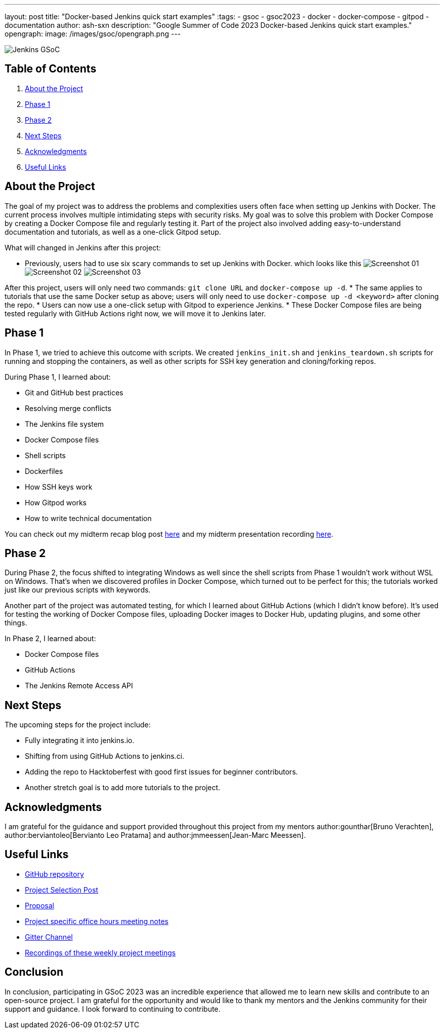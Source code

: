 ---
layout: post
title: "Docker-based Jenkins quick start examples"
:tags:
- gsoc
- gsoc2023
- docker
- docker-compose
- gitpod
- documentation
author: ash-sxn
description: "Google Summer of Code 2023 Docker-based Jenkins quick start examples."
opengraph:
  image: /images/gsoc/opengraph.png
---

image:/images/gsoc/jenkins-gsoc-logo_small.png[Jenkins GSoC, role=center, float=right]

== Table of Contents

. <<About the Project>>
. <<Phase 1>>
. <<Phase 2>>
. <<Next Steps>>
. <<Acknowledgments>>
. <<Useful Links>>

== About the Project

The goal of my project was to address the problems and complexities users often face when setting up Jenkins with Docker. The current process involves multiple intimidating steps with security risks. My goal was to solve this problem with Docker Compose by creating a Docker Compose file and regularly testing it. Part of the project also involved adding easy-to-understand documentation and tutorials, as well as a one-click Gitpod setup.

What will changed in Jenkins after this project:

* Previously, users had to use six scary commands to set up Jenkins with Docker. which looks like this
image:../../../images/post-images/2023/08/24/2023-08-24-Screenshot_01.png[Screenshot 01]
image:../../../images/post-images/2023/08/24/2023-08-24-Screenshot_02.png[Screenshot 02]
image:../../../images/post-images/2023/08/24/2023-08-24-Screenshot_03.png[Screenshot 03]

After this project, users will only need two commands: `git clone URL` and `docker-compose up -d`.
* The same applies to tutorials that use the same Docker setup as above; users will only need to use `docker-compose up -d <keyword>` after cloning the repo.
* Users can now use a one-click setup with Gitpod to experience Jenkins.
* These Docker Compose files are being tested regularly with GitHub Actions right now, we will move it to Jenkins later.


== Phase 1

In Phase 1, we tried to achieve this outcome with scripts. We created `jenkins_init.sh` and `jenkins_teardown.sh` scripts for running and stopping the containers, as well as other scripts for SSH key generation and cloning/forking repos.

During Phase 1, I learned about:

* Git and GitHub best practices
* Resolving merge conflicts
* The Jenkins file system
* Docker Compose files
* Shell scripts
* Dockerfiles
* How SSH keys work
* How Gitpod works
* How to write technical documentation

You can check out my midterm recap blog post link:https://www.jenkins.io/blog/2023/07/22/gsoc-2023-midterm/[here] and my midterm presentation recording link:https://www.youtube.com/watch?v=W4eSVCTmqb8[here].

== Phase 2

During Phase 2, the focus shifted to integrating Windows as well since the shell scripts from Phase 1 wouldn't work without WSL on Windows. That's when we discovered profiles in Docker Compose, which turned out to be perfect for this; the tutorials worked just like our previous scripts with keywords.

Another part of the project was automated testing, for which I learned about GitHub Actions (which I didn't know before). It's used for testing the working of Docker Compose files, uploading Docker images to Docker Hub, updating plugins, and some other things.

In Phase 2, I learned about:

* Docker Compose files
* GitHub Actions
* The Jenkins Remote Access API

== Next Steps

The upcoming steps for the project include:

- Fully integrating it into jenkins.io.
- Shifting from using GitHub Actions to jenkins.ci.
- Adding the repo to Hacktoberfest with good first issues for beginner contributors.
- Another stretch goal is to add more tutorials to the project.

== Acknowledgments

I am grateful for the guidance and support provided throughout this project from my mentors author:gounthar[Bruno Verachten], author:berviantoleo[Bervianto Leo Pratama] and author:jmmeessen[Jean-Marc Meessen].

== Useful Links

- link:https://github.com/ash-sxn/GSoC-2023-docker-based-quickstart[GitHub repository]
- link:https://www.jenkins.io/projects/gsoc/2023/projects/docker-compose-build/[Project Selection Post]
- link:https://docs.google.com/document/d/1ZpPihadYqpAvR20rxZkTD2SVpf34E6YMzg6opU6yHAg/edit#heading=h.lntg56ljm653[Proposal]
- link:https://docs.google.com/document/d/1yij9OvM2_92My3vqjn6u8ABHjXcyy0a7O6oM30b6ctM/edit[Project specific office hours meeting notes]
- link:https://matrix.to/#/#gsoc-2023-docker-quickstart:matrix.org[Gitter Channel]
- link:https://community.jenkins.io/t/docker-quick-start-examples-gsoc-2023/7479[Recordings of these weekly project meetings ]

== Conclusion

In conclusion, participating in GSoC 2023 was an incredible experience that allowed me to learn new skills and contribute to an open-source project. I am grateful for the opportunity and would like to thank my mentors and the Jenkins community for their support and guidance. I look forward to continuing to contribute.